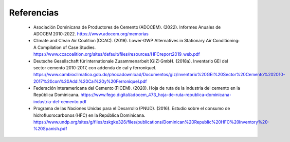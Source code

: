 ---------------------
Referencias
---------------------

    •	Asociación Dominicana de Productores de Cemento (ADOCEM). (2022). Informes Anuales de ADOCEM 2010‑2022. https://www.adocem.org/memorias
    •	Climate and Clean Air Coalition (CCAC). (2019). Lower‑GWP Alternatives in Stationary Air Conditioning: A Compilation of Case Studies. https://www.ccacoalition.org/sites/default/files/resources/HFCreport2019_web.pdf
    •	Deutsche Gesellschaft für Internationale Zusammenarbeit (GIZ) GmbH. (2018a). Inventario GEI del sector cemento 2010‑2017, con addenda de cal y ferroníquel. https://www.cambioclimatico.gob.do/phocadownload/Documentos/giz/Inventario%20GEI%20Sector%20Cemento%202010-2017%20con%20Add.%20Cal%20y%20Ferroniquel.pdf
    •	Federación Interamericana del Cemento (FICEM). (2020). Hoja de ruta de la industria del cemento en la República Dominicana. https://www.fego.digital/adocem_473_hoja-de-ruta-republica-dominicana-industria-del-cemento.pdf
    •	Programa de las Naciones Unidas para el Desarrollo (PNUD). (2016). Estudio sobre el consumo de hidrofluorocarbonos (HFC) en la República Dominicana. https://www.undp.org/sites/g/files/zskgke326/files/publications/Dominican%20Republic%20HFC%20Inventory%20-%20Spanish.pdf
